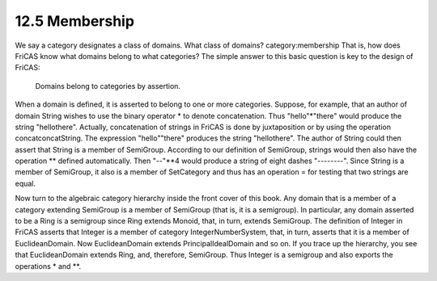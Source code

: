 .. status: ok


12.5 Membership
---------------

We say a category designates a class of domains. What class of domains?
category:membership That is, how does FriCAS know what domains belong to
what categories? The simple answer to this basic question is key to the
design of FriCAS:



 Domains belong to categories by assertion.



When a domain is defined, it is asserted to belong to one or more
categories. Suppose, for example, that an author of domain String wishes
to use the binary operator * to denote concatenation. Thus
"hello"*"there" would produce the string "hellothere". Actually,
concatenation of strings in FriCAS is done by juxtaposition or by using
the operation concatconcatString. The expression "hello""there" produces
the string "hellothere". The author of String could then assert that
String is a member of SemiGroup. According to our definition of
SemiGroup, strings would then also have the operation ** defined
automatically. Then "--"**4 would produce a string of eight dashes
"--------". Since String is a member of SemiGroup, it also is a member
of SetCategory and thus has an operation = for testing that two strings
are equal.

Now turn to the algebraic category hierarchy inside the front cover of
this book. Any domain that is a member of a category extending SemiGroup
is a member of SemiGroup (that is, it is a semigroup). In particular,
any domain asserted to be a Ring is a semigroup since Ring extends
Monoid, that, in turn, extends SemiGroup. The definition of Integer in
FriCAS asserts that Integer is a member of category IntegerNumberSystem,
that, in turn, asserts that it is a member of EuclideanDomain. Now
EuclideanDomain extends PrincipalIdealDomain and so on. If you trace up
the hierarchy, you see that EuclideanDomain extends Ring, and,
therefore, SemiGroup. Thus Integer is a semigroup and also exports the
operations * and **.



